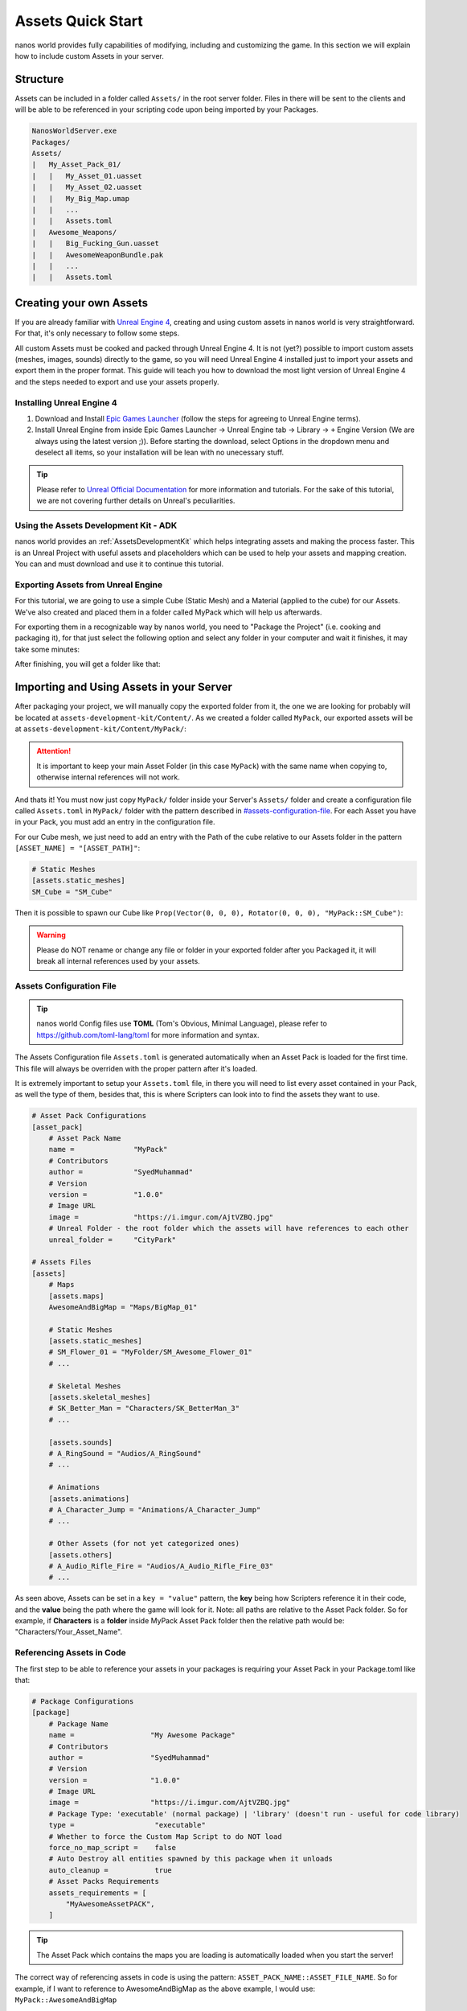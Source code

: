 .. _AssetsQuickStart:

******************
Assets Quick Start
******************

nanos world provides fully capabilities of modifying, including and customizing the game. In this section we will explain how to include custom Assets in your server.


Structure
---------

Assets can be included in a folder called ``Assets/`` in the root server folder. Files in there will be sent to the clients and will be able to be referenced in your scripting code upon being imported by your Packages.

.. code-block:: javascript

	NanosWorldServer.exe
	Packages/
	Assets/
	|   My_Asset_Pack_01/
	|   |   My_Asset_01.uasset
	|   |   My_Asset_02.uasset
	|   |   My_Big_Map.umap
	|   |   ...
	|   |   Assets.toml
	|   Awesome_Weapons/
	|   |   Big_Fucking_Gun.uasset
	|   |   AwesomeWeaponBundle.pak
	|   |   ...
	|   |   Assets.toml


Creating your own Assets
------------------------

If you are already familiar with `Unreal Engine 4 <https://www.unrealengine.com>`_, creating and using custom assets in nanos world is very straightforward. For that, it's only necessary to follow some steps.

All custom Assets must be cooked and packed through Unreal Engine 4. It is not (yet?) possible to import custom assets (meshes, images, sounds) directly to the game, so you will need Unreal Engine 4 installed just to import your assets and export them in the proper format. This guide will teach you how to download the most light version of Unreal Engine 4 and the steps needed to export and use your assets properly.


Installing Unreal Engine 4
~~~~~~~~~~~~~~~~~~~~~~~~~~

1. Download and Install `Epic Games Launcher <https://www.unrealengine.com/en-US/download/ue_non_games>`_ (follow the steps for agreeing to Unreal Engine terms).
2. Install Unreal Engine from inside Epic Games Launcher -> Unreal Engine tab -> Library -> ``+`` Engine Version (We are always using the latest version ;)). Before starting the download, select Options in the dropdown menu and deselect all items, so your installation will be lean with no unecessary stuff.

.. tip:: Please refer to `Unreal Official Documentation <https://docs.unrealengine.com/en-US/GettingStarted>`_ for more information and tutorials. For the sake of this tutorial, we are not covering further details on Unreal's peculiarities.


Using the Assets Development Kit - ADK
~~~~~~~~~~~~~~~~~~~~~~~~~~~~~~~~~~~~~~

nanos world provides an :ref:`AssetsDevelopmentKit` which helps integrating assets and making the process faster. This is an Unreal Project with useful assets and placeholders which can be used to help your assets and mapping creation. You can and must download and use it to continue this tutorial.


Exporting Assets from Unreal Engine
~~~~~~~~~~~~~~~~~~~~~~~~~~~~~~~~~~~

For this tutorial, we are going to use a simple Cube (Static Mesh) and a Material (applied to the cube) for our Assets. We've also created and placed them in a folder called MyPack which will help us afterwards.

.. image:: https://i.imgur.com/H5x15qE.png

.. image:: https://i.imgur.com/jcwWd0L.png

For exporting them in a recognizable way by nanos world, you need to "Package the Project" (i.e. cooking and packaging it), for that just select the following option and select any folder in your computer and wait it finishes, it may take some minutes:

.. image:: https://i.imgur.com/h0fMzGa.png

.. image:: https://i.imgur.com/ImGjShf.png

After finishing, you will get a folder like that:

.. image:: https://i.imgur.com/FnUex4P.png


Importing and Using Assets in your Server
-----------------------------------------

After packaging your project, we will manually copy the exported folder from it, the one we are looking for probably will be located at ``assets-development-kit/Content/``. As we created a folder called ``MyPack``, our exported assets will be at ``assets-development-kit/Content/MyPack/``:

.. attention:: It is important to keep your main Asset Folder (in this case ``MyPack``) with the same name when copying to, otherwise internal references will not work.

.. image:: https://i.imgur.com/BIzXctE.png

And thats it! You must now just copy ``MyPack/`` folder inside your Server's ``Assets/`` folder and create a configuration file called ``Assets.toml`` in ``MyPack/`` folder with the pattern described in `<#assets-configuration-file>`_. For each Asset you have in your Pack, you must add an entry in the configuration file.

For our Cube mesh, we just need to add an entry with the Path of the cube relative to our Assets folder in the pattern ``[ASSET_NAME] = "[ASSET_PATH]"``:

.. code-block:: toml

    # Static Meshes
    [assets.static_meshes]
    SM_Cube = "SM_Cube"

Then it is possible to spawn our Cube like ``Prop(Vector(0, 0, 0), Rotator(0, 0, 0), "MyPack::SM_Cube")``:

.. image:: https://i.imgur.com/H0B7WWp.png

.. warning:: Please do NOT rename or change any file or folder in your exported folder after you Packaged it, it will break all internal references used by your assets.


Assets Configuration File
~~~~~~~~~~~~~~~~~~~~~~~~~

.. tip:: nanos world Config files use **TOML** (Tom's Obvious, Minimal Language), please refer to https://github.com/toml-lang/toml for more information and syntax.

The Assets Configuration file ``Assets.toml`` is generated automatically when an Asset Pack is loaded for the first time. This file will always be overriden with the proper pattern after it's loaded.

It is extremely important to setup your ``Assets.toml`` file, in there you will need to list every asset contained in your Pack, as well the type of them, besides that, this is where Scripters can look into to find the assets they want to use.

.. code-block:: toml

    # Asset Pack Configurations
    [asset_pack]
        # Asset Pack Name
        name =              "MyPack"
        # Contributors
        author =            "SyedMuhammad"
        # Version
        version =           "1.0.0"
        # Image URL
        image =             "https://i.imgur.com/AjtVZBQ.jpg"
        # Unreal Folder - the root folder which the assets will have references to each other
        unreal_folder =     "CityPark"

    # Assets Files
    [assets]
        # Maps
        [assets.maps]
        AwesomeAndBigMap = "Maps/BigMap_01"

        # Static Meshes
        [assets.static_meshes]
        # SM_Flower_01 = "MyFolder/SM_Awesome_Flower_01"
        # ...

        # Skeletal Meshes
        [assets.skeletal_meshes]
        # SK_Better_Man = "Characters/SK_BetterMan_3"
        # ...

        [assets.sounds]
        # A_RingSound = "Audios/A_RingSound"
        # ...

        # Animations
        [assets.animations]
        # A_Character_Jump = "Animations/A_Character_Jump"
        # ...

        # Other Assets (for not yet categorized ones)
        [assets.others]
        # A_Audio_Rifle_Fire = "Audios/A_Audio_Rifle_Fire_03"
        # ...


As seen above, Assets can be set in a ``key = "value"`` pattern, the **key** being how Scripters reference it in their code, and the **value** being the path where the game will look for it. Note: all paths are relative to the Asset Pack folder. So for example, if **Characters** is a **folder** inside MyPack Asset Pack folder then the relative path would be: "Characters/Your_Asset_Name".


Referencing Assets in Code
~~~~~~~~~~~~~~~~~~~~~~~~~~

The first step to be able to reference your assets in your packages is requiring your Asset Pack in your Package.toml like that:

.. code-block:: toml

    # Package Configurations
    [package]
        # Package Name
        name =                  "My Awesome Package"
        # Contributors
        author =                "SyedMuhammad"
        # Version
        version =               "1.0.0"
        # Image URL
        image =                 "https://i.imgur.com/AjtVZBQ.jpg"
        # Package Type: 'executable' (normal package) | 'library' (doesn't run - useful for code library)
        type =                   "executable"
        # Whether to force the Custom Map Script to do NOT load
        force_no_map_script =    false
        # Auto Destroy all entities spawned by this package when it unloads
        auto_cleanup =           true
        # Asset Packs Requirements
        assets_requirements = [
            "MyAwesomeAssetPACK",
        ]

.. tip:: The Asset Pack which contains the maps you are loading is automatically loaded when you start the server!


The correct way of referencing assets in code is using the pattern: ``ASSET_PACK_NAME::ASSET_FILE_NAME``. So for example, if I want to reference to AwesomeAndBigMap as the above example, I would use: ``MyPack::AwesomeAndBigMap``

.. note:: The key ``ASSET_PACK_NAME`` is the Asset Pack's folder name.


Going Further
-------------

.. raw:: html

	<script>
		DrawCard(
			"../modding/index.html",
			"https://uploads.jovemnerd.com.br/wp-content/uploads/2019/03/thomas-re2-1210x540.png",
			"Modding Overview",
			"Learn how modding in possible in nanos world."
		);

		DrawCard(
			"../modding/NanosWorldDefaultPack.html",
			"https://cdn.arstechnica.net/wp-content/uploads/2015/09/IBC-facebook-1200x630-398254359.png",
			"nanos world Assets Pack",
			"Check it out all assets already included in the base game."
		);
	</script>
